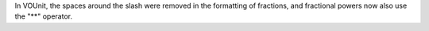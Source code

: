 In VOUnit, the spaces around the slash were removed in the formatting of fractions, and fractional powers now also use the "**" operator.
